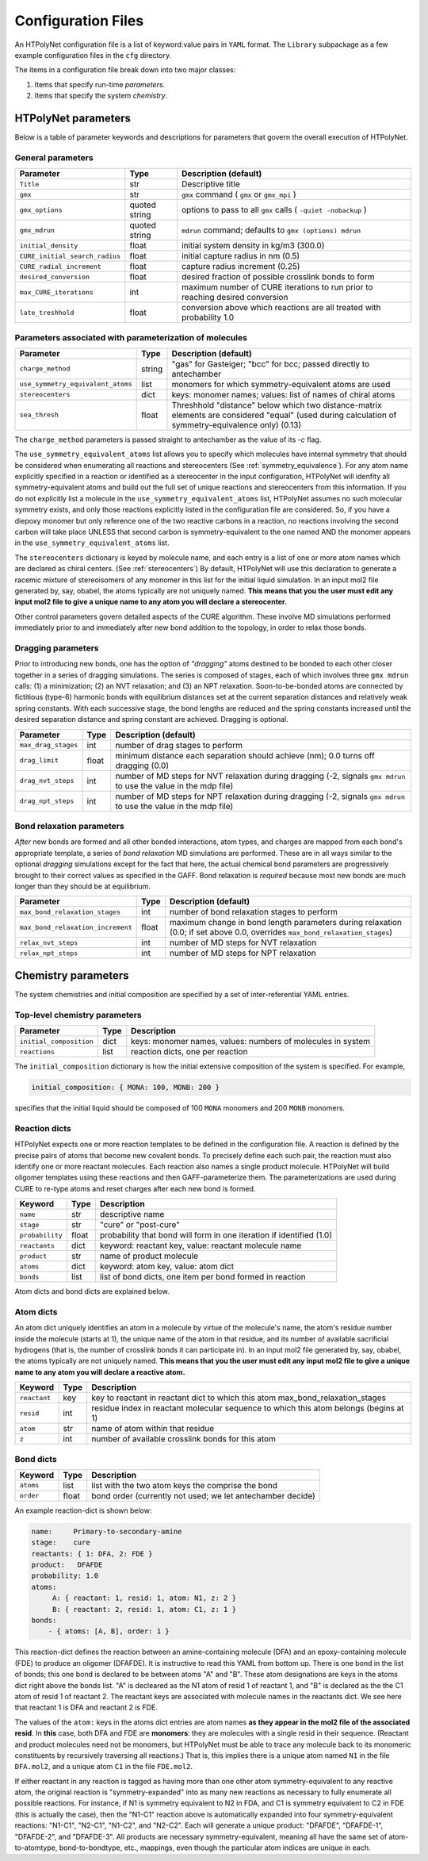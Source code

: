 Configuration Files
~~~~~~~~~~~~~~~~~~~

An HTPolyNet configuration file is a list of keyword:value pairs in ``YAML`` format.  The ``Library`` subpackage as a few example configuration files in the ``cfg`` directory.

The items in a configuration file break down into two major classes:

1. Items that specify run-time *parameters*.
2. Items that specify the system *chemistry*.

HTPolyNet parameters
''''''''''''''''''''

Below is a table of parameter keywords and descriptions for parameters that govern the overall execution of HTPolyNet.

General parameters
^^^^^^^^^^^^^^^^^^

===============================    ==============  =====================
Parameter                          Type            Description (default)
===============================    ==============  =====================
``Title``                          str             Descriptive title
``gmx``                            str             ``gmx`` command ( ``gmx`` or ``gmx_mpi`` )
``gmx_options``                    quoted string   options to pass to all ``gmx`` calls ( ``-quiet -nobackup`` )
``gmx_mdrun``                      quoted string   ``mdrun`` command; defaults to ``gmx (options) mdrun``
``initial_density``                float           initial system density in kg/m3 (300.0)
``CURE_initial_search_radius``     float           initial capture radius in nm (0.5)
``CURE_radial_increment``          float           capture radius increment (0.25)
``desired_conversion``             float           desired fraction of possible crosslink bonds to form
``max_CURE_iterations``            int             maximum number of CURE iterations to run prior to reaching desired conversion
``late_treshhold``                 float           conversion above which reactions are all treated with probability 1.0
===============================    ==============  =====================

Parameters associated with parameterization of molecules
^^^^^^^^^^^^^^^^^^^^^^^^^^^^^^^^^^^^^^^^^^^^^^^^^^^^^^^^

=================================    ==============  =====================
Parameter                            Type            Description (default)
=================================    ==============  =====================
``charge_method``                    string          "gas" for Gasteiger; "bcc" for bcc; passed directly to antechamber
``use_symmetry_equivalent_atoms``    list            monomers for which symmetry-equivalent atoms are used
``stereocenters``                    dict            keys: monomer names; values: list of names of chiral atoms
``sea_thresh``                       float           Threshhold "distance" below which two distance-matrix elements are considered "equal" (used during calculation of symmetry-equivalence only) (0.13)
=================================    ==============  =====================

The ``charge_method`` parameters is passed straight to antechamber as the value of its `-c` flag.

The ``use_symmetry_equivalent_atoms`` list allows you to specify which molecules have internal symmetry that should be considered when enumerating all reactions and stereocenters (See :ref:`symmetry_equivalence`).  For any atom name explicitly specified in a reaction or identified as a stereocenter in the input configuration, HTPolyNet will idenfity all symmetry-equivalent atoms and build out the full set of unique reactions and stereocenters from this information.  If you do not explicitly list a molecule in the ``use_symmetry_equivalent_atoms`` list, HTPolyNet assumes no such molecular symmetry exists, and only those reactions explicitly listed in the configuration file are considered.  So, if you have a diepoxy monomer but only reference one of the two reactive carbons in a reaction, no reactions involving the second carbon will take place UNLESS that second carbon is symmetry-equivalent to the one named AND the monomer appears in the ``use_symmetry_equivalent_atoms`` list.

The ``stereocenters`` dictionary is keyed by molecule name, and each entry is a list of one or more atom names which are declared as chiral centers. (See :ref:`stereocenters`)  By default, HTPolyNet will use this declaration to generate a racemic mixture of stereoisomers of any monomer in this list for the initial liquid simulation.  In an input mol2 file generated by, say, obabel, the atoms typically are not uniquely named.  **This means that you the user must edit any input mol2 file to give a unique name to any atom you will declare a stereocenter.**

Other control parameters govern detailed aspects of the CURE algorithm.  These involve MD simulations performed immediately prior to and immediately after new bond addition to the topology, in order to relax those bonds.

Dragging parameters
^^^^^^^^^^^^^^^^^^^

Prior to introducing new bonds, one has the option of *"dragging"* atoms destined to be bonded to each other closer together in a series of dragging simulations.  The series is composed of stages, each of which involves three ``gmx mdrun`` calls: (1) a minimization; (2) an NVT relaxation; and (3) an NPT relaxation.  Soon-to-be-bonded atoms are connected by fictitious (type-6) harmonic bonds with equilibrium distances set at the current separation distances and relatively weak spring constants.  With each successive stage, the bond lengths are reduced and the spring constants increased until the desired separation distance and spring constant are achieved.  Dragging is optional.

===============================    ==============  =====================
Parameter                          Type            Description (default)
===============================    ==============  =====================
``max_drag_stages``                int             number of drag stages to perform
``drag_limit``                     float           minimum distance each separation should achieve (nm); 0.0 turns off dragging (0.0)
``drag_nvt_steps``                 int             number of MD steps for NVT relaxation during dragging (-2, signals ``gmx mdrun`` to use the value in the mdp file)
``drag_npt_steps``                 int             number of MD steps for NPT relaxation during dragging (-2, signals ``gmx mdrun`` to use the value in the mdp file)
===============================    ==============  =====================


Bond relaxation parameters
^^^^^^^^^^^^^^^^^^^^^^^^^^

*After* new bonds are formed and all other bonded interactions, atom types, and charges are mapped from each bond's appropriate template, a series of *bond relaxation* MD simulations are performed.  These are in all ways similar to the optional *dragging* simulations except for the fact that here, the actual chemical bond parameters are progressively brought to their correct values as specified in the GAFF.  Bond relaxation is *required* because most new bonds are much longer than they should be at equilibrium.

=================================    ==============  =====================
Parameter                            Type            Description (default)
=================================    ==============  =====================
``max_bond_relaxation_stages``       int             number of bond relaxation stages to perform
``max_bond_relaxation_increment``    float           maximum change in bond length parameters during relaxation (0.0; if set above 0.0, overrides ``max_bond_relaxation_stages``)
``relax_nvt_steps``                  int             number of MD steps for NVT relaxation 
``relax_npt_steps``                  int             number of MD steps for NPT relaxation 
=================================    ==============  =====================

Chemistry parameters
''''''''''''''''''''

The system chemistries and initial composition are specified by a set of inter-referential YAML entries.

Top-level chemistry parameters
^^^^^^^^^^^^^^^^^^^^^^^^^^^^^^

================================= =====         ===========
Parameter                         Type          Description
================================= =====         ===========
``initial_composition``           dict          keys: monomer names, values: numbers of molecules in system
``reactions``                     list          reaction dicts, one per reaction
================================= =====         ===========

The ``initial_composition`` dictionary is how the initial extensive composition of the system is specified.  For example,

.. code-block:: yaml

    initial_composition: { MONA: 100, MONB: 200 }

specifies that the initial liquid should be composed of 100 ``MONA`` monomers and 200 ``MONB`` monomers.




Reaction dicts
^^^^^^^^^^^^^^

HTPolyNet expects one or more reaction templates to be defined in the configuration file.  A reaction is defined by the precise pairs of atoms that become new covalent bonds.  To precisely define each such pair, the reaction must also identify one or more reactant molecules.  Each reaction also names a single product molecule.  HTPolyNet will build oligomer templates using these reactions and then GAFF-parameterize them.  The parameterizations are used during CURE to re-type atoms and reset charges after each new bond is formed.

=================== =====  ===========
Keyword             Type   Description
=================== =====  ===========
``name``            str    descriptive name
``stage``           str    "cure" or "post-cure"
``probability``     float  probability that bond will form in one iteration if identified (1.0)
``reactants``       dict   keyword: reactant key, value: reactant molecule name
``product``         str    name of product molecule
``atoms``           dict   keyword: atom key, value: atom dict
``bonds``           list   list of bond dicts, one item per bond formed in reaction
=================== =====  ===========

Atom dicts and bond dicts are explained below.

Atom dicts
^^^^^^^^^^

An atom dict uniquely identifies an atom in a molecule by virtue of the molecule's name, the atom's residue number inside the molecule (starts at 1), the unique name of the atom in that residue, and its number of available sacrificial hydrogens (that is, the number of crosslink bonds it can participate in).  In an input mol2 file generated by, say, obabel, the atoms typically are not uniquely named.  **This means that you the user must edit any input mol2 file to give a unique name to any atom you will declare a reactive atom.**

=================== ====  ===========
Keyword             Type  Description
=================== ====  ===========
``reactant``        key   key to reactant in reactant dict to which this atom max_bond_relaxation_stages
``resid``           int   residue index in reactant molecular sequence to which this atom belongs (begins at 1)
``atom``            str   name of atom within that residue
``z``               int   number of available crosslink bonds for this atom
=================== ====  ===========

Bond dicts
^^^^^^^^^^

============= ======= ===========
Keyword       Type    Description
============= ======= ===========
``atoms``     list    list with the two atom keys the comprise the bond
``order``     float   bond order (currently not used; we let antechamber decide)
============= ======= ===========

An example reaction-dict is shown below:

.. code-block:: yaml

    name:     Primary-to-secondary-amine
    stage:    cure
    reactants: { 1: DFA, 2: FDE }
    product:   DFAFDE
    probability: 1.0
    atoms:
         A: { reactant: 1, resid: 1, atom: N1, z: 2 }
         B: { reactant: 2, resid: 1, atom: C1, z: 1 }
    bonds:
        - { atoms: [A, B], order: 1 }
    
This reaction-dict defines the reaction between an amine-containing molecule (DFA) and an epoxy-containing molecule (FDE) to produce an oligomer (DFAFDE).   It is instructive to read this YAML from bottom up.  There is one bond in the list of bonds; this one bond is declared to be between atoms "A" and "B".  These atom designations are keys in the atoms dict right above the bonds list.  "A" is decleared as the N1 atom of resid 1 of reactant 1, and "B" is declared as the the C1 atom of resid 1 of reactant 2.  The reactant keys are associated with molecule names in the reactants dict.  We see here that reactant 1 is DFA and reactant 2 is FDE.  

The values of the ``atom:`` keys in the atoms dict entries are atom names **as they appear in the mol2 file of the associated resid**.  In **this** case, both DFA and FDE are **monomers**: they are molecules with a single resid in their sequence. (Reactant and product molecules need not be monomers, but HTPolyNet must be able to trace any molecule back to its monomeric constituents by recursively traversing all reactions.) That is, this implies there is a unique atom named ``N1`` in the file ``DFA.mol2``, and a unique atom ``C1`` in the file ``FDE.mol2``.

If either reactant in any reaction is tagged as having more than one other atom symmetry-equivalent to any reactive atom, the original reaction is "symmetry-expanded" into as many new reactions as necessary to fully enumerate all possible reactions.  For instance, if N1 is symmetry equivalent to N2 in FDA, and C1 is symmetry equivalent to C2 in FDE (this is actually the case), then the "N1-C1" reaction above is automatically expanded into four symmetry-equivalent reactions: "N1-C1", "N2-C1", "N1-C2", and "N2-C2".  Each will generate a unique product: "DFAFDE", "DFAFDE-1", "DFAFDE-2", and "DFAFDE-3".  All products are necessary symmetry-equivalent, meaning all have the same set of atom-to-atomtype, bond-to-bondtype, etc., mappings, even though the particular atom indices are unique in each.
